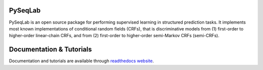 PySeqLab
========

PySeqLab is an open source package for performing supervised learning in structured prediction tasks. It implements most known implementations of conditional random fields (CRFs), that is discriminative models from (1) first-order to higher-order linear-chain CRFs, and from (2) first-order to higher-order semi-Markov CRFs (semi-CRFs). 

Documentation & Tutorials
=========================

Documentation and tutorials are available through `readthedocs website <http://pyseqlab.readthedocs.io/en/latest/>`__.